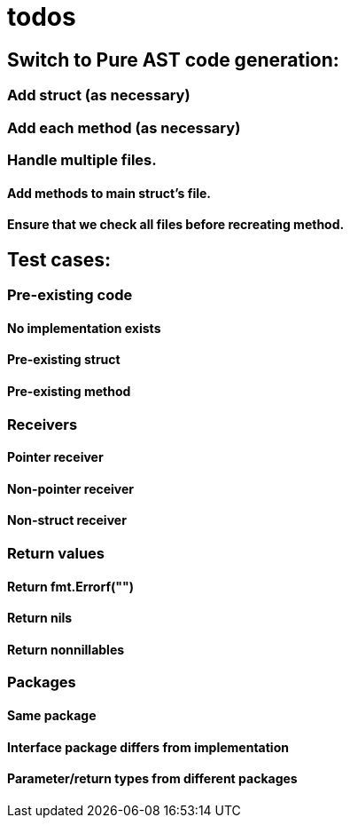 # todos

## Switch to Pure AST code generation:

### Add struct (as necessary)

### Add each method (as necessary)

### Handle multiple files.

#### Add methods to main struct's file.
#### Ensure that we check all files before recreating method.


## Test cases:

### Pre-existing code

#### No implementation exists
#### Pre-existing struct
#### Pre-existing method

### Receivers

#### Pointer receiver
#### Non-pointer receiver
#### Non-struct receiver

### Return values

#### Return fmt.Errorf("")
#### Return nils
#### Return nonnillables

### Packages

#### Same package
#### Interface package differs from implementation
#### Parameter/return types from different packages
